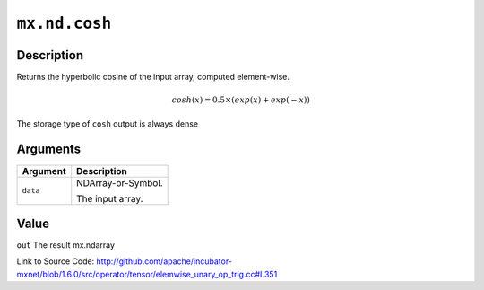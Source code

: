 

``mx.nd.cosh``
============================

Description
----------------------

Returns the hyperbolic cosine  of the input array, computed element-wise.

.. math::

   cosh(x) = 0.5\times(exp(x) + exp(-x))

The storage type of ``cosh`` output is always dense





Arguments
------------------

+----------------------------------------+------------------------------------------------------------+
| Argument                               | Description                                                |
+========================================+============================================================+
| ``data``                               | NDArray-or-Symbol.                                         |
|                                        |                                                            |
|                                        | The input array.                                           |
+----------------------------------------+------------------------------------------------------------+

Value
----------

``out`` The result mx.ndarray


Link to Source Code: http://github.com/apache/incubator-mxnet/blob/1.6.0/src/operator/tensor/elemwise_unary_op_trig.cc#L351

